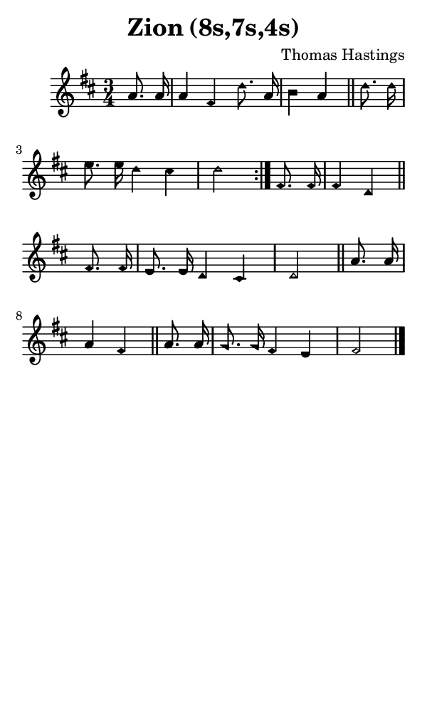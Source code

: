 \version "2.18.2"

#(set-global-staff-size 14)

\header {
  title=\markup {
    Zion (8s,7s,4s)
  }
  composer = \markup {
    Thomas Hastings
  }
  tagline = ##f
}

sopranoMusic = {
  \aikenHeads
  \clef treble
  \key d \major
  \autoBeamOff
  \time 3/4
  \relative c'' {
    \set Score.tempoHideNote = ##t \tempo 4 = 72
    
    \partial 4
    \repeat volta 2 {
      a8. a16 a4 fis d'8. a16 b4 a \bar "||"
      d8. d16 e8. e16 d4 cis d2
    }
    fis,8. fis16 fis4 d \bar "||"
    fis8. fis16 e8. e16 d4 cis d2 \bar "||"
    a'8. a16 a4 fis \bar "||"
    a8. a16 g8. g16 fis4 e fis2 \bar "|."
  }
}

#(set! paper-alist (cons '("phone" . (cons (* 3 in) (* 5 in))) paper-alist))

\paper {
  #(set-paper-size "phone")
}

\score {
  <<
    \new Staff {
      \new Voice {
	\sopranoMusic
      }
    }
  >>
}